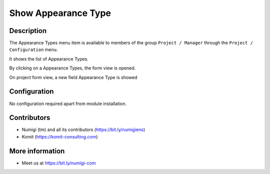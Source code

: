 Show Appearance Type
=========================

Description
-----------

The Appearance Types menu item is available to members of the group ``Project / Manager``
through the ``Project / Configuration`` menu.

It shows the list of Appearance Types.

.. image:: static/description/show_appearance_type_list.png

By clicking on a Appearance Types, the form view is opened.

.. image:: static/description/show_appearance_type_form.png

On project form view, a new field Appearance Type is showed

.. image:: static/description/project_show_appearance_type.png

Configuration
-------------

No configuration required apart from module installation.

Contributors
------------
* Numigi (tm) and all its contributors (https://bit.ly/numigiens)
* Komit (https://komit-consulting.com)

More information
----------------
* Meet us at https://bit.ly/numigi-com
